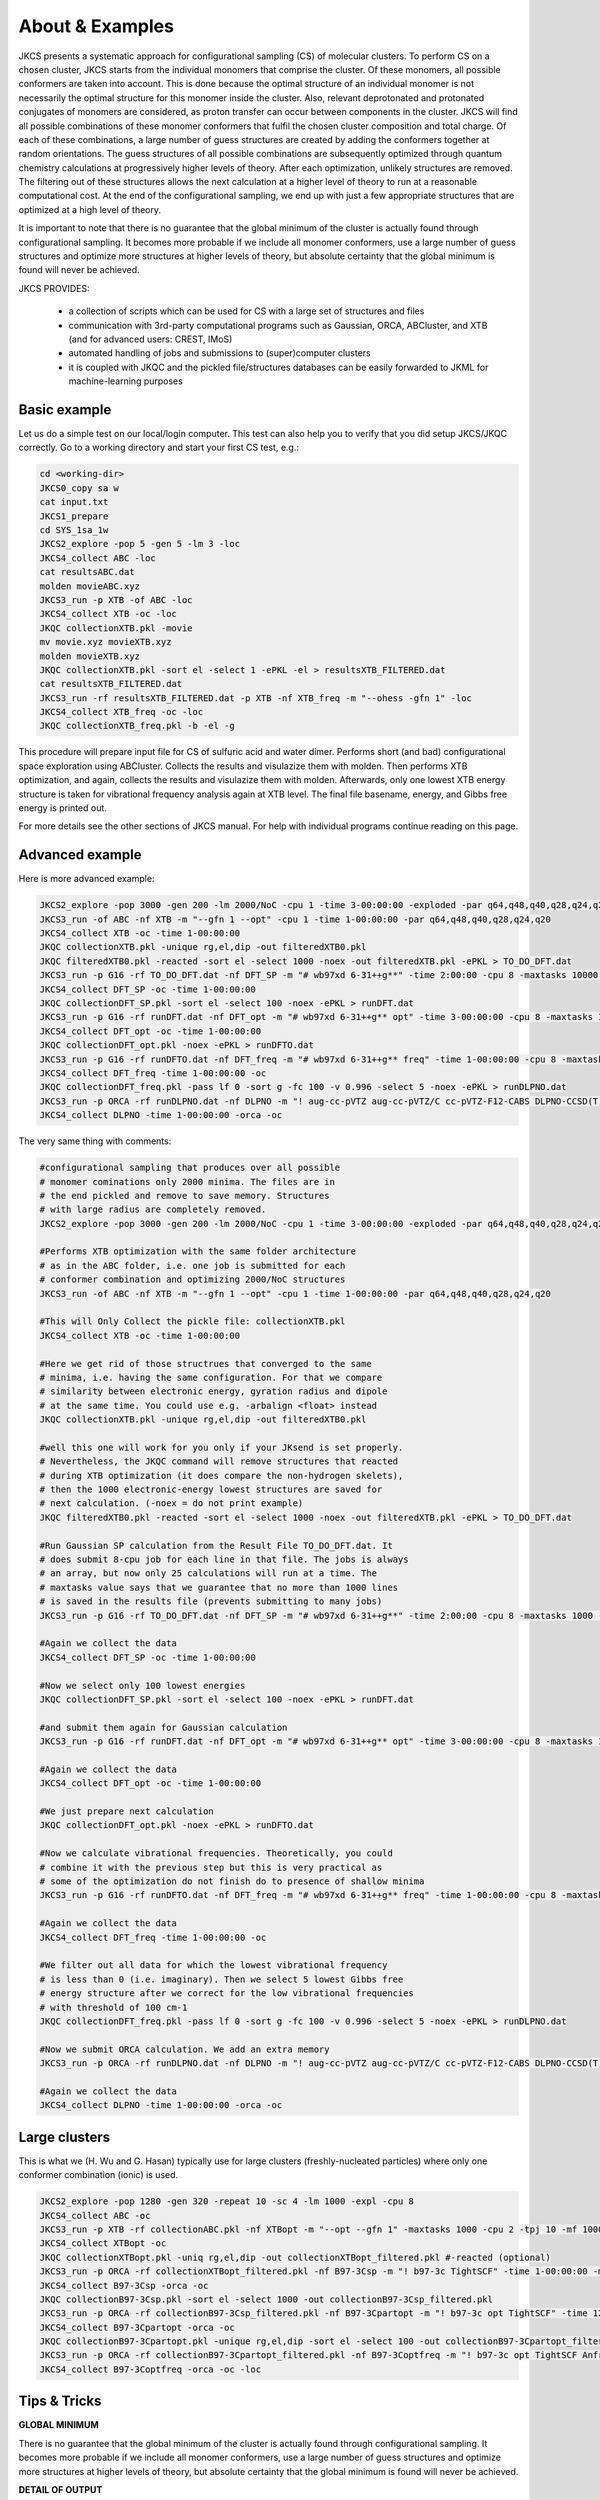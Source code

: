 ================
About & Examples
================

JKCS presents a systematic approach for configurational sampling (CS) of molecular clusters. To perform
CS on a chosen cluster, JKCS starts from the individual monomers that comprise the cluster. Of these monomers, all possible conformers are taken into account. This is done because the optimal structure of an individual monomer is not necessarily the optimal structure for
this monomer inside the cluster. Also, relevant deprotonated and protonated conjugates of monomers
are considered, as proton transfer can occur between components in the cluster. JKCS will find all
possible combinations of these monomer conformers that fulfil the chosen cluster composition and
total charge. Of each of these combinations, a large number of guess structures are created by adding
the conformers together at random orientations. The guess structures of all possible combinations
are subsequently optimized through quantum chemistry calculations at progressively higher levels of
theory. After each optimization, unlikely structures are removed. The filtering out of these structures
allows the next calculation at a higher level of theory to run at a reasonable computational cost. At
the end of the configurational sampling, we end up with just a few appropriate structures that are
optimized at a high level of theory.

It is important to note that there is no guarantee that the global minimum of the cluster is actually found through configurational sampling. It becomes more probable if we include all monomer conformers, use a large number of guess structures and optimize more structures at higher levels of theory, but absolute certainty that the global minimum is found will never be achieved.

JKCS PROVIDES:

 * a collection of scripts which can be used for CS with a large set of structures and files
 * communication with 3rd-party computational programs such as Gaussian, ORCA, ABCluster, and XTB (and for advanced users: CREST, IMoS)
 * automated handling of jobs and submissions to (super)computer clusters
 * it is coupled with JKQC and the pickled file/structures databases can be easily forwarded to JKML for machine-learning purposes

Basic example
-------------

Let us do a simple test on our local/login computer. This test can also help you to verify that you did setup JKCS/JKQC correctly. Go to a working directory and start your first CS test, e.g.:

.. code:: bash

   cd <working-dir>
   JKCS0_copy sa w
   cat input.txt
   JKCS1_prepare
   cd SYS_1sa_1w
   JKCS2_explore -pop 5 -gen 5 -lm 3 -loc
   JKCS4_collect ABC -loc
   cat resultsABC.dat
   molden movieABC.xyz
   JKCS3_run -p XTB -of ABC -loc
   JKCS4_collect XTB -oc -loc
   JKQC collectionXTB.pkl -movie
   mv movie.xyz movieXTB.xyz
   molden movieXTB.xyz
   JKQC collectionXTB.pkl -sort el -select 1 -ePKL -el > resultsXTB_FILTERED.dat
   cat resultsXTB_FILTERED.dat
   JKCS3_run -rf resultsXTB_FILTERED.dat -p XTB -nf XTB_freq -m "--ohess -gfn 1" -loc
   JKCS4_collect XTB_freq -oc -loc
   JKQC collectionXTB_freq.pkl -b -el -g
   
This procedure will prepare input file for CS of sulfuric acid and water dimer. Performs short (and bad) configurational space exploration using ABCluster. Collects the results and visulazize them with molden. Then performs XTB optimization, and again, collects the results and visulazize them with molden. Afterwards, only one lowest XTB energy structure is taken for vibrational frequency analysis again at XTB level. The final file basename, energy, and Gibbs free energy is printed out.

For more details see the other sections of JKCS manual.
For help with individual programs continue reading on this page.

Advanced example
----------------

Here is more advanced example:

.. code:: bash

   JKCS2_explore -pop 3000 -gen 200 -lm 2000/NoC -cpu 1 -time 3-00:00:00 -exploded -par q64,q48,q40,q28,q24,q20
   JKCS3_run -of ABC -nf XTB -m "--gfn 1 --opt" -cpu 1 -time 1-00:00:00 -par q64,q48,q40,q28,q24,q20
   JKCS4_collect XTB -oc -time 1-00:00:00
   JKQC collectionXTB.pkl -unique rg,el,dip -out filteredXTB0.pkl
   JKQC filteredXTB0.pkl -reacted -sort el -select 1000 -noex -out filteredXTB.pkl -ePKL > TO_DO_DFT.dat
   JKCS3_run -p G16 -rf TO_DO_DFT.dat -nf DFT_SP -m "# wb97xd 6-31++g**" -time 2:00:00 -cpu 8 -maxtasks 10000 -arraymax 25
   JKCS4_collect DFT_SP -oc -time 1-00:00:00
   JKQC collectionDFT_SP.pkl -sort el -select 100 -noex -ePKL > runDFT.dat
   JKCS3_run -p G16 -rf runDFT.dat -nf DFT_opt -m "# wb97xd 6-31++g** opt" -time 3-00:00:00 -cpu 8 -maxtasks 10000 -arraymax 25
   JKCS4_collect DFT_opt -oc -time 1-00:00:00
   JKQC collectionDFT_opt.pkl -noex -ePKL > runDFTO.dat
   JKCS3_run -p G16 -rf runDFTO.dat -nf DFT_freq -m "# wb97xd 6-31++g** freq" -time 1-00:00:00 -cpu 8 -maxtasks 10000 -arraymax 25
   JKCS4_collect DFT_freq -time 1-00:00:00 -oc
   JKQC collectionDFT_freq.pkl -pass lf 0 -sort g -fc 100 -v 0.996 -select 5 -noex -ePKL > runDLPNO.dat
   JKCS3_run -p ORCA -rf runDLPNO.dat -nf DLPNO -m "! aug-cc-pVTZ aug-cc-pVTZ/C cc-pVTZ-F12-CABS DLPNO-CCSD(T) TightSCF" -time 2-00:00:00 -cpu 8 -mem 20gb
   JKCS4_collect DLPNO -time 1-00:00:00 -orca -oc

The very same thing with comments:

.. code:: bash

   #configurational sampling that produces over all possible
   # monomer cominations only 2000 minima. The files are in 
   # the end pickled and remove to save memory. Structures 
   # with large radius are completely removed.
   JKCS2_explore -pop 3000 -gen 200 -lm 2000/NoC -cpu 1 -time 3-00:00:00 -exploded -par q64,q48,q40,q28,q24,q20
   
   #Performs XTB optimization with the same folder architecture
   # as in the ABC folder, i.e. one job is submitted for each
   # conformer combination and optimizing 2000/NoC structures
   JKCS3_run -of ABC -nf XTB -m "--gfn 1 --opt" -cpu 1 -time 1-00:00:00 -par q64,q48,q40,q28,q24,q20
   
   #This will Only Collect the pickle file: collectionXTB.pkl
   JKCS4_collect XTB -oc -time 1-00:00:00
   
   #Here we get rid of those structrues that converged to the same 
   # minima, i.e. having the same configuration. For that we compare
   # similarity between electronic energy, gyration radius and dipole
   # at the same time. You could use e.g. -arbalign <float> instead
   JKQC collectionXTB.pkl -unique rg,el,dip -out filteredXTB0.pkl
   
   #well this one will work for you only if your JKsend is set properly.
   # Nevertheless, the JKQC command will remove structures that reacted 
   # during XTB optimization (it does compare the non-hydrogen skelets),
   # then the 1000 electronic-energy lowest structures are saved for 
   # next calculation. (-noex = do not print example)
   JKQC filteredXTB0.pkl -reacted -sort el -select 1000 -noex -out filteredXTB.pkl -ePKL > TO_DO_DFT.dat
   
   #Run Gaussian SP calculation from the Result File TO_DO_DFT.dat. It 
   # does submit 8-cpu job for each line in that file. The jobs is always
   # an array, but now only 25 calculations will run at a time. The
   # maxtasks value says that we guarantee that no more than 1000 lines
   # is saved in the results file (prevents submitting to many jobs)
   JKCS3_run -p G16 -rf TO_DO_DFT.dat -nf DFT_SP -m "# wb97xd 6-31++g**" -time 2:00:00 -cpu 8 -maxtasks 1000 -arraymax 25
   
   #Again we collect the data
   JKCS4_collect DFT_SP -oc -time 1-00:00:00
   
   #Now we select only 100 lowest energies
   JKQC collectionDFT_SP.pkl -sort el -select 100 -noex -ePKL > runDFT.dat
   
   #and submit them again for Gaussian calculation
   JKCS3_run -p G16 -rf runDFT.dat -nf DFT_opt -m "# wb97xd 6-31++g** opt" -time 3-00:00:00 -cpu 8 -maxtasks 100 -arraymax 25
   
   #Again we collect the data
   JKCS4_collect DFT_opt -oc -time 1-00:00:00
   
   #We just prepare next calculation
   JKQC collectionDFT_opt.pkl -noex -ePKL > runDFTO.dat
   
   #Now we calculate vibrational frequencies. Theoretically, you could 
   # combine it with the previous step but this is very practical as
   # some of the optimization do not finish do to presence of shallow minima
   JKCS3_run -p G16 -rf runDFTO.dat -nf DFT_freq -m "# wb97xd 6-31++g** freq" -time 1-00:00:00 -cpu 8 -maxtasks 10000 -arraymax 25
   
   #Again we collect the data
   JKCS4_collect DFT_freq -time 1-00:00:00 -oc
   
   #We filter out all data for which the lowest vibrational frequency 
   # is less than 0 (i.e. imaginary). Then we select 5 lowest Gibbs free
   # energy structure after we correct for the low vibrational frequencies
   # with threshold of 100 cm-1
   JKQC collectionDFT_freq.pkl -pass lf 0 -sort g -fc 100 -v 0.996 -select 5 -noex -ePKL > runDLPNO.dat
   
   #Now we submit ORCA calculation. We add an extra memory
   JKCS3_run -p ORCA -rf runDLPNO.dat -nf DLPNO -m "! aug-cc-pVTZ aug-cc-pVTZ/C cc-pVTZ-F12-CABS DLPNO-CCSD(T) TightSCF" -time 2-00:00:00 -cpu 8 -mem 20gb
   
   #Again we collect the data
   JKCS4_collect DLPNO -time 1-00:00:00 -orca -oc

Large clusters
--------------

This is what we (H. Wu and G. Hasan) typically use for large clusters (freshly-nucleated particles) where only one conformer combination (ionic) is used. 

.. code:: bash

   JKCS2_explore -pop 1280 -gen 320 -repeat 10 -sc 4 -lm 1000 -expl -cpu 8
   JKCS4_collect ABC -oc
   JKCS3_run -p XTB -rf collectionABC.pkl -nf XTBopt -m "--opt --gfn 1" -maxtasks 1000 -cpu 2 -tpj 10 -mf 1000 -time 10:00:00 -arraymax 400
   JKCS4_collect XTBopt -oc
   JKQC collectionXTBopt.pkl -uniq rg,el,dip -out collectionXTBopt_filtered.pkl #-reacted (optional)
   JKCS3_run -p ORCA -rf collectionXTBopt_filtered.pkl -nf B97-3Csp -m "! b97-3c TightSCF" -time 1-00:00:00 -maxtasks 1000 -cpu 2 -tpj 10 -mf 1000 -mem 8GB -arraymax 400
   JKCS4_collect B97-3Csp -orca -oc
   JKQC collectionB97-3Csp.pkl -sort el -select 1000 -out collectionB97-3Csp_filtered.pkl
   JKCS3_run -p ORCA -rf collectionB97-3Csp_filtered.pkl -nf B97-3Cpartopt -m "! b97-3c opt TightSCF" -time 12:00:00 -maxtasks 1000 -cpu 2 -mem 8GB -arraymax 150 -add maxiter 40
   JKCS4_collect B97-3Cpartopt -orca -oc
   JKQC collectionB97-3Cpartopt.pkl -unique rg,el,dip -sort el -select 100 -out collectionB97-3Cpartopt_filtered.pkl
   JKCS3_run -p ORCA -rf collectionB97-3Cpartopt_filtered.pkl -nf B97-3Coptfreq -m "! b97-3c opt TightSCF Anfreq" -time 12:00:00 -maxtasks 100 -cpu 8 -mem 12GB
   JKCS4_collect B97-3Coptfreq -orca -oc -loc

Tips & Tricks
-------------

**GLOBAL MINIMUM**

There is no guarantee that the global minimum of the cluster is actually found
through configurational sampling. It becomes more probable if we include all
monomer conformers, use a large number of guess structures and optimize more
structures at higher levels of theory, but absolute certainty that the global
minimum is found will never be achieved.

**DETAIL OF OUTPUT**

The amount of printed output can be adjusted by using command ‘-print NUM’:

 * -print 0 .... basically just error messages
 * -print 1 .... [DEFAULT] traditional output
 * -print 2 .... enlarged output, all algorithm steps are commented
 * -print 3 .... very very detailed output
 
**PREVIOUS COMMANDS**

The JKCS/JKQC/JKML commands are saved into the 'output' file. You can examine them by:

.. code::

   grep COMMAND output

**CALLING JKCS COMMANDS**

Each JKCS command can be performed inside a specific subfolder ‘SYS_{system}’,
or from your ‘parent directory’ where the subfolders are located. In this case
the algorithm enters each directory and performs the command there.

If you wish to perform a command from your ‘mother directory’, but only for
some specific subfolders, you can give the subfolder as an argument:

.. code:: 

   JKCS2_explore SYS_3SA SYS_4SA -gen 100
   JKCS2_explore SYS_1SA_1-5AM -pop 2000 -gen 150
   
**JKcheck**

JKcheck can be used to check how many calculations have been finished.

**ORDER OF ARGUMENTS**

The order of arguments does not matter.

**COLORS & SYMBOLS IN PRINTED OUTPUT**

The colors and symbols in the printed output of JKCS commands can be turned off in 2 ways:

* Change Qsymbol or Qcolours in ~/.JKCSusersetup.txt to "no"
* COLORING TEXT: use -nocolors argument to have text without colors
* KISSING SYMBOL: use -nosymbol to remove the symbol in the begging of output

**‘M’ & ‘NoC’ SYMBOLS**

These symbols can be used with many JKCS commands to make values dependent on
the ‘number of Molecules’ or ‘Number of Combinations’. When a lot of conformers
are taken into account for a certain monomer, ‘NoC’ can become very large.
Therefore, always be mindful of the result that using ‘M’ and ‘NoC’ might have
for the exploration of all studied systems. Example: 

.. code:: bash
    
   JKCS2_explore -pop 1000*M -gen 100 -lm 4000/NoC
   
**BOSS AND MANAGER**

Manager can run multiple JKCS commands and wait until these are finished. The commands to be executed are read from a txt file. Each command should be put on a separate line. Boss can handle several managers. Since these are already complicated command with self-submission, I will not provide manual for those and only if you consider yourself an experienced user, contact J. Kubečka and he will provide the manual. 
   
